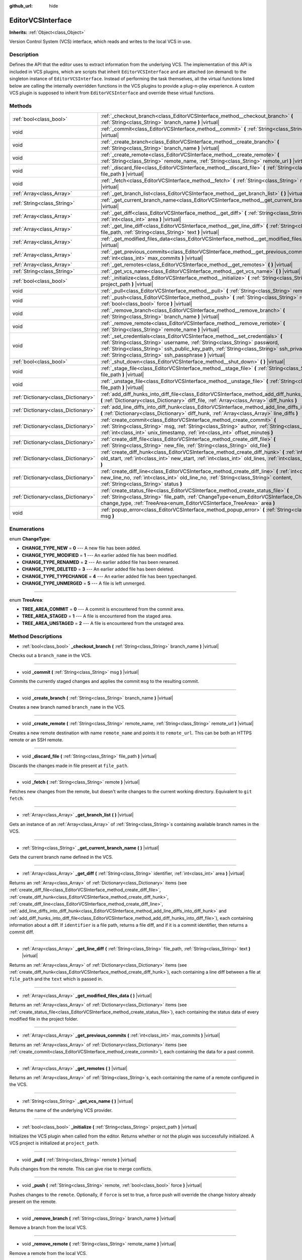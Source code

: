:github_url: hide

.. Generated automatically by doc/tools/make_rst.py in Godot's source tree.
.. DO NOT EDIT THIS FILE, but the EditorVCSInterface.xml source instead.
.. The source is found in doc/classes or modules/<name>/doc_classes.

.. _class_EditorVCSInterface:

EditorVCSInterface
==================

**Inherits:** :ref:`Object<class_Object>`

Version Control System (VCS) interface, which reads and writes to the local VCS in use.

Description
-----------

Defines the API that the editor uses to extract information from the underlying VCS. The implementation of this API is included in VCS plugins, which are scripts that inherit ``EditorVCSInterface`` and are attached (on demand) to the singleton instance of ``EditorVCSInterface``. Instead of performing the task themselves, all the virtual functions listed below are calling the internally overridden functions in the VCS plugins to provide a plug-n-play experience. A custom VCS plugin is supposed to inherit from ``EditorVCSInterface`` and override these virtual functions.

Methods
-------

+-------------------------------------+---------------------------------------------------------------------------------------------------------------------------------------------------------------------------------------------------------------------------------------------------------------------------------------------------------------------------+
| :ref:`bool<class_bool>`             | :ref:`_checkout_branch<class_EditorVCSInterface_method__checkout_branch>` **(** :ref:`String<class_String>` branch_name **)** |virtual|                                                                                                                                                                                   |
+-------------------------------------+---------------------------------------------------------------------------------------------------------------------------------------------------------------------------------------------------------------------------------------------------------------------------------------------------------------------------+
| void                                | :ref:`_commit<class_EditorVCSInterface_method__commit>` **(** :ref:`String<class_String>` msg **)** |virtual|                                                                                                                                                                                                             |
+-------------------------------------+---------------------------------------------------------------------------------------------------------------------------------------------------------------------------------------------------------------------------------------------------------------------------------------------------------------------------+
| void                                | :ref:`_create_branch<class_EditorVCSInterface_method__create_branch>` **(** :ref:`String<class_String>` branch_name **)** |virtual|                                                                                                                                                                                       |
+-------------------------------------+---------------------------------------------------------------------------------------------------------------------------------------------------------------------------------------------------------------------------------------------------------------------------------------------------------------------------+
| void                                | :ref:`_create_remote<class_EditorVCSInterface_method__create_remote>` **(** :ref:`String<class_String>` remote_name, :ref:`String<class_String>` remote_url **)** |virtual|                                                                                                                                               |
+-------------------------------------+---------------------------------------------------------------------------------------------------------------------------------------------------------------------------------------------------------------------------------------------------------------------------------------------------------------------------+
| void                                | :ref:`_discard_file<class_EditorVCSInterface_method__discard_file>` **(** :ref:`String<class_String>` file_path **)** |virtual|                                                                                                                                                                                           |
+-------------------------------------+---------------------------------------------------------------------------------------------------------------------------------------------------------------------------------------------------------------------------------------------------------------------------------------------------------------------------+
| void                                | :ref:`_fetch<class_EditorVCSInterface_method__fetch>` **(** :ref:`String<class_String>` remote **)** |virtual|                                                                                                                                                                                                            |
+-------------------------------------+---------------------------------------------------------------------------------------------------------------------------------------------------------------------------------------------------------------------------------------------------------------------------------------------------------------------------+
| :ref:`Array<class_Array>`           | :ref:`_get_branch_list<class_EditorVCSInterface_method__get_branch_list>` **(** **)** |virtual|                                                                                                                                                                                                                           |
+-------------------------------------+---------------------------------------------------------------------------------------------------------------------------------------------------------------------------------------------------------------------------------------------------------------------------------------------------------------------------+
| :ref:`String<class_String>`         | :ref:`_get_current_branch_name<class_EditorVCSInterface_method__get_current_branch_name>` **(** **)** |virtual|                                                                                                                                                                                                           |
+-------------------------------------+---------------------------------------------------------------------------------------------------------------------------------------------------------------------------------------------------------------------------------------------------------------------------------------------------------------------------+
| :ref:`Array<class_Array>`           | :ref:`_get_diff<class_EditorVCSInterface_method__get_diff>` **(** :ref:`String<class_String>` identifier, :ref:`int<class_int>` area **)** |virtual|                                                                                                                                                                      |
+-------------------------------------+---------------------------------------------------------------------------------------------------------------------------------------------------------------------------------------------------------------------------------------------------------------------------------------------------------------------------+
| :ref:`Array<class_Array>`           | :ref:`_get_line_diff<class_EditorVCSInterface_method__get_line_diff>` **(** :ref:`String<class_String>` file_path, :ref:`String<class_String>` text **)** |virtual|                                                                                                                                                       |
+-------------------------------------+---------------------------------------------------------------------------------------------------------------------------------------------------------------------------------------------------------------------------------------------------------------------------------------------------------------------------+
| :ref:`Array<class_Array>`           | :ref:`_get_modified_files_data<class_EditorVCSInterface_method__get_modified_files_data>` **(** **)** |virtual|                                                                                                                                                                                                           |
+-------------------------------------+---------------------------------------------------------------------------------------------------------------------------------------------------------------------------------------------------------------------------------------------------------------------------------------------------------------------------+
| :ref:`Array<class_Array>`           | :ref:`_get_previous_commits<class_EditorVCSInterface_method__get_previous_commits>` **(** :ref:`int<class_int>` max_commits **)** |virtual|                                                                                                                                                                               |
+-------------------------------------+---------------------------------------------------------------------------------------------------------------------------------------------------------------------------------------------------------------------------------------------------------------------------------------------------------------------------+
| :ref:`Array<class_Array>`           | :ref:`_get_remotes<class_EditorVCSInterface_method__get_remotes>` **(** **)** |virtual|                                                                                                                                                                                                                                   |
+-------------------------------------+---------------------------------------------------------------------------------------------------------------------------------------------------------------------------------------------------------------------------------------------------------------------------------------------------------------------------+
| :ref:`String<class_String>`         | :ref:`_get_vcs_name<class_EditorVCSInterface_method__get_vcs_name>` **(** **)** |virtual|                                                                                                                                                                                                                                 |
+-------------------------------------+---------------------------------------------------------------------------------------------------------------------------------------------------------------------------------------------------------------------------------------------------------------------------------------------------------------------------+
| :ref:`bool<class_bool>`             | :ref:`_initialize<class_EditorVCSInterface_method__initialize>` **(** :ref:`String<class_String>` project_path **)** |virtual|                                                                                                                                                                                            |
+-------------------------------------+---------------------------------------------------------------------------------------------------------------------------------------------------------------------------------------------------------------------------------------------------------------------------------------------------------------------------+
| void                                | :ref:`_pull<class_EditorVCSInterface_method__pull>` **(** :ref:`String<class_String>` remote **)** |virtual|                                                                                                                                                                                                              |
+-------------------------------------+---------------------------------------------------------------------------------------------------------------------------------------------------------------------------------------------------------------------------------------------------------------------------------------------------------------------------+
| void                                | :ref:`_push<class_EditorVCSInterface_method__push>` **(** :ref:`String<class_String>` remote, :ref:`bool<class_bool>` force **)** |virtual|                                                                                                                                                                               |
+-------------------------------------+---------------------------------------------------------------------------------------------------------------------------------------------------------------------------------------------------------------------------------------------------------------------------------------------------------------------------+
| void                                | :ref:`_remove_branch<class_EditorVCSInterface_method__remove_branch>` **(** :ref:`String<class_String>` branch_name **)** |virtual|                                                                                                                                                                                       |
+-------------------------------------+---------------------------------------------------------------------------------------------------------------------------------------------------------------------------------------------------------------------------------------------------------------------------------------------------------------------------+
| void                                | :ref:`_remove_remote<class_EditorVCSInterface_method__remove_remote>` **(** :ref:`String<class_String>` remote_name **)** |virtual|                                                                                                                                                                                       |
+-------------------------------------+---------------------------------------------------------------------------------------------------------------------------------------------------------------------------------------------------------------------------------------------------------------------------------------------------------------------------+
| void                                | :ref:`_set_credentials<class_EditorVCSInterface_method__set_credentials>` **(** :ref:`String<class_String>` username, :ref:`String<class_String>` password, :ref:`String<class_String>` ssh_public_key_path, :ref:`String<class_String>` ssh_private_key_path, :ref:`String<class_String>` ssh_passphrase **)** |virtual| |
+-------------------------------------+---------------------------------------------------------------------------------------------------------------------------------------------------------------------------------------------------------------------------------------------------------------------------------------------------------------------------+
| :ref:`bool<class_bool>`             | :ref:`_shut_down<class_EditorVCSInterface_method__shut_down>` **(** **)** |virtual|                                                                                                                                                                                                                                       |
+-------------------------------------+---------------------------------------------------------------------------------------------------------------------------------------------------------------------------------------------------------------------------------------------------------------------------------------------------------------------------+
| void                                | :ref:`_stage_file<class_EditorVCSInterface_method__stage_file>` **(** :ref:`String<class_String>` file_path **)** |virtual|                                                                                                                                                                                               |
+-------------------------------------+---------------------------------------------------------------------------------------------------------------------------------------------------------------------------------------------------------------------------------------------------------------------------------------------------------------------------+
| void                                | :ref:`_unstage_file<class_EditorVCSInterface_method__unstage_file>` **(** :ref:`String<class_String>` file_path **)** |virtual|                                                                                                                                                                                           |
+-------------------------------------+---------------------------------------------------------------------------------------------------------------------------------------------------------------------------------------------------------------------------------------------------------------------------------------------------------------------------+
| :ref:`Dictionary<class_Dictionary>` | :ref:`add_diff_hunks_into_diff_file<class_EditorVCSInterface_method_add_diff_hunks_into_diff_file>` **(** :ref:`Dictionary<class_Dictionary>` diff_file, :ref:`Array<class_Array>` diff_hunks **)**                                                                                                                       |
+-------------------------------------+---------------------------------------------------------------------------------------------------------------------------------------------------------------------------------------------------------------------------------------------------------------------------------------------------------------------------+
| :ref:`Dictionary<class_Dictionary>` | :ref:`add_line_diffs_into_diff_hunk<class_EditorVCSInterface_method_add_line_diffs_into_diff_hunk>` **(** :ref:`Dictionary<class_Dictionary>` diff_hunk, :ref:`Array<class_Array>` line_diffs **)**                                                                                                                       |
+-------------------------------------+---------------------------------------------------------------------------------------------------------------------------------------------------------------------------------------------------------------------------------------------------------------------------------------------------------------------------+
| :ref:`Dictionary<class_Dictionary>` | :ref:`create_commit<class_EditorVCSInterface_method_create_commit>` **(** :ref:`String<class_String>` msg, :ref:`String<class_String>` author, :ref:`String<class_String>` id, :ref:`int<class_int>` unix_timestamp, :ref:`int<class_int>` offset_minutes **)**                                                           |
+-------------------------------------+---------------------------------------------------------------------------------------------------------------------------------------------------------------------------------------------------------------------------------------------------------------------------------------------------------------------------+
| :ref:`Dictionary<class_Dictionary>` | :ref:`create_diff_file<class_EditorVCSInterface_method_create_diff_file>` **(** :ref:`String<class_String>` new_file, :ref:`String<class_String>` old_file **)**                                                                                                                                                          |
+-------------------------------------+---------------------------------------------------------------------------------------------------------------------------------------------------------------------------------------------------------------------------------------------------------------------------------------------------------------------------+
| :ref:`Dictionary<class_Dictionary>` | :ref:`create_diff_hunk<class_EditorVCSInterface_method_create_diff_hunk>` **(** :ref:`int<class_int>` old_start, :ref:`int<class_int>` new_start, :ref:`int<class_int>` old_lines, :ref:`int<class_int>` new_lines **)**                                                                                                  |
+-------------------------------------+---------------------------------------------------------------------------------------------------------------------------------------------------------------------------------------------------------------------------------------------------------------------------------------------------------------------------+
| :ref:`Dictionary<class_Dictionary>` | :ref:`create_diff_line<class_EditorVCSInterface_method_create_diff_line>` **(** :ref:`int<class_int>` new_line_no, :ref:`int<class_int>` old_line_no, :ref:`String<class_String>` content, :ref:`String<class_String>` status **)**                                                                                       |
+-------------------------------------+---------------------------------------------------------------------------------------------------------------------------------------------------------------------------------------------------------------------------------------------------------------------------------------------------------------------------+
| :ref:`Dictionary<class_Dictionary>` | :ref:`create_status_file<class_EditorVCSInterface_method_create_status_file>` **(** :ref:`String<class_String>` file_path, :ref:`ChangeType<enum_EditorVCSInterface_ChangeType>` change_type, :ref:`TreeArea<enum_EditorVCSInterface_TreeArea>` area **)**                                                                |
+-------------------------------------+---------------------------------------------------------------------------------------------------------------------------------------------------------------------------------------------------------------------------------------------------------------------------------------------------------------------------+
| void                                | :ref:`popup_error<class_EditorVCSInterface_method_popup_error>` **(** :ref:`String<class_String>` msg **)**                                                                                                                                                                                                               |
+-------------------------------------+---------------------------------------------------------------------------------------------------------------------------------------------------------------------------------------------------------------------------------------------------------------------------------------------------------------------------+

Enumerations
------------

.. _enum_EditorVCSInterface_ChangeType:

.. _class_EditorVCSInterface_constant_CHANGE_TYPE_NEW:

.. _class_EditorVCSInterface_constant_CHANGE_TYPE_MODIFIED:

.. _class_EditorVCSInterface_constant_CHANGE_TYPE_RENAMED:

.. _class_EditorVCSInterface_constant_CHANGE_TYPE_DELETED:

.. _class_EditorVCSInterface_constant_CHANGE_TYPE_TYPECHANGE:

.. _class_EditorVCSInterface_constant_CHANGE_TYPE_UNMERGED:

enum **ChangeType**:

- **CHANGE_TYPE_NEW** = **0** --- A new file has been added.

- **CHANGE_TYPE_MODIFIED** = **1** --- An earlier added file has been modified.

- **CHANGE_TYPE_RENAMED** = **2** --- An earlier added file has been renamed.

- **CHANGE_TYPE_DELETED** = **3** --- An earlier added file has been deleted.

- **CHANGE_TYPE_TYPECHANGE** = **4** --- An earlier added file has been typechanged.

- **CHANGE_TYPE_UNMERGED** = **5** --- A file is left unmerged.

----

.. _enum_EditorVCSInterface_TreeArea:

.. _class_EditorVCSInterface_constant_TREE_AREA_COMMIT:

.. _class_EditorVCSInterface_constant_TREE_AREA_STAGED:

.. _class_EditorVCSInterface_constant_TREE_AREA_UNSTAGED:

enum **TreeArea**:

- **TREE_AREA_COMMIT** = **0** --- A commit is encountered from the commit area.

- **TREE_AREA_STAGED** = **1** --- A file is encountered from the staged area.

- **TREE_AREA_UNSTAGED** = **2** --- A file is encountered from the unstaged area.

Method Descriptions
-------------------

.. _class_EditorVCSInterface_method__checkout_branch:

- :ref:`bool<class_bool>` **_checkout_branch** **(** :ref:`String<class_String>` branch_name **)** |virtual|

Checks out a ``branch_name`` in the VCS.

----

.. _class_EditorVCSInterface_method__commit:

- void **_commit** **(** :ref:`String<class_String>` msg **)** |virtual|

Commits the currently staged changes and applies the commit ``msg`` to the resulting commit.

----

.. _class_EditorVCSInterface_method__create_branch:

- void **_create_branch** **(** :ref:`String<class_String>` branch_name **)** |virtual|

Creates a new branch named ``branch_name`` in the VCS.

----

.. _class_EditorVCSInterface_method__create_remote:

- void **_create_remote** **(** :ref:`String<class_String>` remote_name, :ref:`String<class_String>` remote_url **)** |virtual|

Creates a new remote destination with name ``remote_name`` and points it to ``remote_url``. This can be both an HTTPS remote or an SSH remote.

----

.. _class_EditorVCSInterface_method__discard_file:

- void **_discard_file** **(** :ref:`String<class_String>` file_path **)** |virtual|

Discards the changes made in file present at ``file_path``.

----

.. _class_EditorVCSInterface_method__fetch:

- void **_fetch** **(** :ref:`String<class_String>` remote **)** |virtual|

Fetches new changes from the remote, but doesn't write changes to the current working directory. Equivalent to ``git fetch``.

----

.. _class_EditorVCSInterface_method__get_branch_list:

- :ref:`Array<class_Array>` **_get_branch_list** **(** **)** |virtual|

Gets an instance of an :ref:`Array<class_Array>` of :ref:`String<class_String>`\ s containing available branch names in the VCS.

----

.. _class_EditorVCSInterface_method__get_current_branch_name:

- :ref:`String<class_String>` **_get_current_branch_name** **(** **)** |virtual|

Gets the current branch name defined in the VCS.

----

.. _class_EditorVCSInterface_method__get_diff:

- :ref:`Array<class_Array>` **_get_diff** **(** :ref:`String<class_String>` identifier, :ref:`int<class_int>` area **)** |virtual|

Returns an :ref:`Array<class_Array>` of :ref:`Dictionary<class_Dictionary>` items (see :ref:`create_diff_file<class_EditorVCSInterface_method_create_diff_file>`, :ref:`create_diff_hunk<class_EditorVCSInterface_method_create_diff_hunk>`, :ref:`create_diff_line<class_EditorVCSInterface_method_create_diff_line>`, :ref:`add_line_diffs_into_diff_hunk<class_EditorVCSInterface_method_add_line_diffs_into_diff_hunk>` and :ref:`add_diff_hunks_into_diff_file<class_EditorVCSInterface_method_add_diff_hunks_into_diff_file>`), each containing information about a diff. If ``identifier`` is a file path, returns a file diff, and if it is a commit identifier, then returns a commit diff.

----

.. _class_EditorVCSInterface_method__get_line_diff:

- :ref:`Array<class_Array>` **_get_line_diff** **(** :ref:`String<class_String>` file_path, :ref:`String<class_String>` text **)** |virtual|

Returns an :ref:`Array<class_Array>` of :ref:`Dictionary<class_Dictionary>` items (see :ref:`create_diff_hunk<class_EditorVCSInterface_method_create_diff_hunk>`), each containing a line diff between a file at ``file_path`` and the ``text`` which is passed in.

----

.. _class_EditorVCSInterface_method__get_modified_files_data:

- :ref:`Array<class_Array>` **_get_modified_files_data** **(** **)** |virtual|

Returns an :ref:`Array<class_Array>` of :ref:`Dictionary<class_Dictionary>` items (see :ref:`create_status_file<class_EditorVCSInterface_method_create_status_file>`), each containing the status data of every modified file in the project folder.

----

.. _class_EditorVCSInterface_method__get_previous_commits:

- :ref:`Array<class_Array>` **_get_previous_commits** **(** :ref:`int<class_int>` max_commits **)** |virtual|

Returns an :ref:`Array<class_Array>` of :ref:`Dictionary<class_Dictionary>` items (see :ref:`create_commit<class_EditorVCSInterface_method_create_commit>`), each containing the data for a past commit.

----

.. _class_EditorVCSInterface_method__get_remotes:

- :ref:`Array<class_Array>` **_get_remotes** **(** **)** |virtual|

Returns an :ref:`Array<class_Array>` of :ref:`String<class_String>`\ s, each containing the name of a remote configured in the VCS.

----

.. _class_EditorVCSInterface_method__get_vcs_name:

- :ref:`String<class_String>` **_get_vcs_name** **(** **)** |virtual|

Returns the name of the underlying VCS provider.

----

.. _class_EditorVCSInterface_method__initialize:

- :ref:`bool<class_bool>` **_initialize** **(** :ref:`String<class_String>` project_path **)** |virtual|

Initializes the VCS plugin when called from the editor. Returns whether or not the plugin was successfully initialized. A VCS project is initialized at ``project_path``.

----

.. _class_EditorVCSInterface_method__pull:

- void **_pull** **(** :ref:`String<class_String>` remote **)** |virtual|

Pulls changes from the remote. This can give rise to merge conflicts.

----

.. _class_EditorVCSInterface_method__push:

- void **_push** **(** :ref:`String<class_String>` remote, :ref:`bool<class_bool>` force **)** |virtual|

Pushes changes to the ``remote``. Optionally, if ``force`` is set to true, a force push will override the change history already present on the remote.

----

.. _class_EditorVCSInterface_method__remove_branch:

- void **_remove_branch** **(** :ref:`String<class_String>` branch_name **)** |virtual|

Remove a branch from the local VCS.

----

.. _class_EditorVCSInterface_method__remove_remote:

- void **_remove_remote** **(** :ref:`String<class_String>` remote_name **)** |virtual|

Remove a remote from the local VCS.

----

.. _class_EditorVCSInterface_method__set_credentials:

- void **_set_credentials** **(** :ref:`String<class_String>` username, :ref:`String<class_String>` password, :ref:`String<class_String>` ssh_public_key_path, :ref:`String<class_String>` ssh_private_key_path, :ref:`String<class_String>` ssh_passphrase **)** |virtual|

Set user credentials in the underlying VCS. ``username`` and ``password`` are used only during HTTPS authentication unless not already mentioned in the remote URL. ``ssh_public_key_path``, ``ssh_private_key_path``, and ``ssh_passphrase`` are only used during SSH authentication.

----

.. _class_EditorVCSInterface_method__shut_down:

- :ref:`bool<class_bool>` **_shut_down** **(** **)** |virtual|

Shuts down VCS plugin instance. Called when the user either closes the editor or shuts down the VCS plugin through the editor UI.

----

.. _class_EditorVCSInterface_method__stage_file:

- void **_stage_file** **(** :ref:`String<class_String>` file_path **)** |virtual|

Stages the file present at ``file_path`` to the staged area.

----

.. _class_EditorVCSInterface_method__unstage_file:

- void **_unstage_file** **(** :ref:`String<class_String>` file_path **)** |virtual|

Unstages the file present at ``file_path`` from the staged area to the unstaged area.

----

.. _class_EditorVCSInterface_method_add_diff_hunks_into_diff_file:

- :ref:`Dictionary<class_Dictionary>` **add_diff_hunks_into_diff_file** **(** :ref:`Dictionary<class_Dictionary>` diff_file, :ref:`Array<class_Array>` diff_hunks **)**

Helper function to add an array of ``diff_hunks`` into a ``diff_file``.

----

.. _class_EditorVCSInterface_method_add_line_diffs_into_diff_hunk:

- :ref:`Dictionary<class_Dictionary>` **add_line_diffs_into_diff_hunk** **(** :ref:`Dictionary<class_Dictionary>` diff_hunk, :ref:`Array<class_Array>` line_diffs **)**

Helper function to add an array of ``line_diffs`` into a ``diff_hunk``.

----

.. _class_EditorVCSInterface_method_create_commit:

- :ref:`Dictionary<class_Dictionary>` **create_commit** **(** :ref:`String<class_String>` msg, :ref:`String<class_String>` author, :ref:`String<class_String>` id, :ref:`int<class_int>` unix_timestamp, :ref:`int<class_int>` offset_minutes **)**

Helper function to create a commit :ref:`Dictionary<class_Dictionary>` item. ``msg`` is the commit message of the commit. ``author`` is a single human-readable string containing all the author's details, e.g. the email and name configured in the VCS. ``id`` is the identifier of the commit, in whichever format your VCS may provide an identifier to commits. ``unix_timestamp`` is the UTC Unix timestamp of when the commit was created. ``offset_minutes`` is the timezone offset in minutes, recorded from the system timezone where the commit was created.

----

.. _class_EditorVCSInterface_method_create_diff_file:

- :ref:`Dictionary<class_Dictionary>` **create_diff_file** **(** :ref:`String<class_String>` new_file, :ref:`String<class_String>` old_file **)**

Helper function to create a ``Dictionary`` for storing old and new diff file paths.

----

.. _class_EditorVCSInterface_method_create_diff_hunk:

- :ref:`Dictionary<class_Dictionary>` **create_diff_hunk** **(** :ref:`int<class_int>` old_start, :ref:`int<class_int>` new_start, :ref:`int<class_int>` old_lines, :ref:`int<class_int>` new_lines **)**

Helper function to create a ``Dictionary`` for storing diff hunk data. ``old_start`` is the starting line number in old file. ``new_start`` is the starting line number in new file. ``old_lines`` is the number of lines in the old file. ``new_lines`` is the number of lines in the new file.

----

.. _class_EditorVCSInterface_method_create_diff_line:

- :ref:`Dictionary<class_Dictionary>` **create_diff_line** **(** :ref:`int<class_int>` new_line_no, :ref:`int<class_int>` old_line_no, :ref:`String<class_String>` content, :ref:`String<class_String>` status **)**

Helper function to create a ``Dictionary`` for storing a line diff. ``new_line_no`` is the line number in the new file (can be ``-1`` if the line is deleted). ``old_line_no`` is the line number in the old file (can be ``-1`` if the line is added). ``content`` is the diff text. ``status`` is a single character string which stores the line origin.

----

.. _class_EditorVCSInterface_method_create_status_file:

- :ref:`Dictionary<class_Dictionary>` **create_status_file** **(** :ref:`String<class_String>` file_path, :ref:`ChangeType<enum_EditorVCSInterface_ChangeType>` change_type, :ref:`TreeArea<enum_EditorVCSInterface_TreeArea>` area **)**

Helper function to create a ``Dictionary`` used by editor to read the status of a file.

----

.. _class_EditorVCSInterface_method_popup_error:

- void **popup_error** **(** :ref:`String<class_String>` msg **)**

Pops up an error message in the edior.

.. |virtual| replace:: :abbr:`virtual (This method should typically be overridden by the user to have any effect.)`
.. |const| replace:: :abbr:`const (This method has no side effects. It doesn't modify any of the instance's member variables.)`
.. |vararg| replace:: :abbr:`vararg (This method accepts any number of arguments after the ones described here.)`
